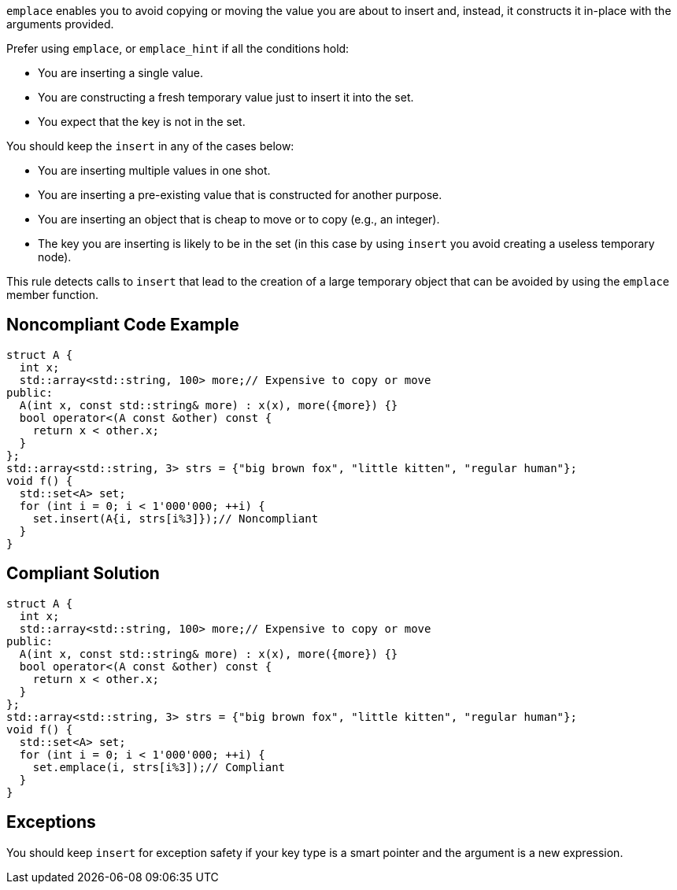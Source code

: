 ``emplace`` enables you to avoid copying or moving the value you are about to insert and, instead, it constructs it in-place with the arguments provided.

Prefer using ``emplace``, or ``emplace_hint`` if all the conditions hold:

* You are inserting a single value.
* You are constructing a fresh temporary value just to insert it into the set.
* You expect that the key is not in the set.

You should keep the ``insert`` in any of the cases below:

* You are inserting multiple values in one shot.
* You are inserting a pre-existing value that is constructed for another purpose.
* You are inserting an object that is cheap to move or to copy (e.g., an integer).
* The key you are inserting is likely to be in the set (in this case by using ``insert`` you avoid creating a useless temporary node).

This rule detects calls to ``insert`` that lead to the creation of a large temporary object that can be avoided by using the ``emplace`` member function.


== Noncompliant Code Example

----
struct A {
  int x;
  std::array<std::string, 100> more;// Expensive to copy or move
public:
  A(int x, const std::string& more) : x(x), more({more}) {}
  bool operator<(A const &other) const {
    return x < other.x;
  }
};
std::array<std::string, 3> strs = {"big brown fox", "little kitten", "regular human"};
void f() {
  std::set<A> set;
  for (int i = 0; i < 1'000'000; ++i) {
    set.insert(A{i, strs[i%3]});// Noncompliant
  }
}
----


== Compliant Solution

----
struct A {
  int x;
  std::array<std::string, 100> more;// Expensive to copy or move
public:
  A(int x, const std::string& more) : x(x), more({more}) {}
  bool operator<(A const &other) const {
    return x < other.x;
  }
};
std::array<std::string, 3> strs = {"big brown fox", "little kitten", "regular human"};
void f() {
  std::set<A> set;
  for (int i = 0; i < 1'000'000; ++i) {
    set.emplace(i, strs[i%3]);// Compliant
  }
}
----


== Exceptions

You should keep ``insert`` for exception safety if your key type is a smart pointer and the argument is a new expression.

